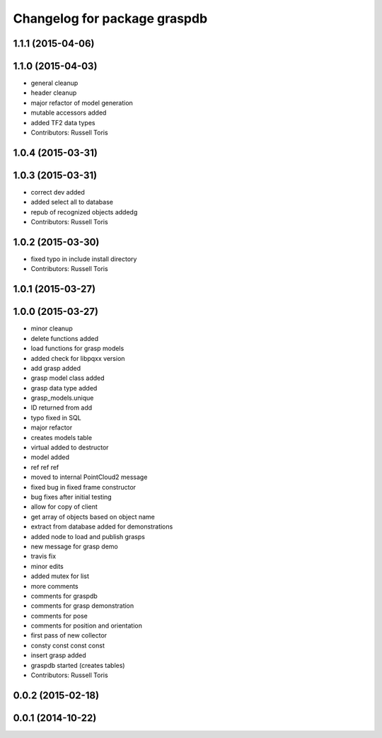 ^^^^^^^^^^^^^^^^^^^^^^^^^^^^^
Changelog for package graspdb
^^^^^^^^^^^^^^^^^^^^^^^^^^^^^

1.1.1 (2015-04-06)
------------------

1.1.0 (2015-04-03)
------------------
* general cleanup
* header cleanup
* major refactor of model generation
* mutable accessors added
* added TF2 data types
* Contributors: Russell Toris

1.0.4 (2015-03-31)
------------------

1.0.3 (2015-03-31)
------------------
* correct dev added
* added select all to database
* repub of recognized objects addedg
* Contributors: Russell Toris

1.0.2 (2015-03-30)
------------------
* fixed typo in include install directory
* Contributors: Russell Toris

1.0.1 (2015-03-27)
------------------

1.0.0 (2015-03-27)
------------------
* minor cleanup
* delete functions added
* load functions for grasp models
* added check for libpqxx version
* add grasp added
* grasp model class added
* grasp data type added
* grasp_models.unique
* ID returned from add
* typo fixed in SQL
* major refactor
* creates models table
* virtual added to destructor
* model added
* ref ref ref
* moved to internal PointCloud2 message
* fixed bug in fixed frame constructor
* bug fixes after initial testing
* allow for copy of client
* get array of objects based on object name
* extract from database added for demonstrations
* added node to load and publish grasps
* new message for grasp demo
* travis fix
* minor edits
* added mutex for list
* more comments
* comments for graspdb
* comments for grasp demonstration
* comments for pose
* comments for position and orientation
* first pass of new collector
* consty const const const
* insert grasp added
* graspdb started (creates tables)
* Contributors: Russell Toris

0.0.2 (2015-02-18)
------------------

0.0.1 (2014-10-22)
------------------
